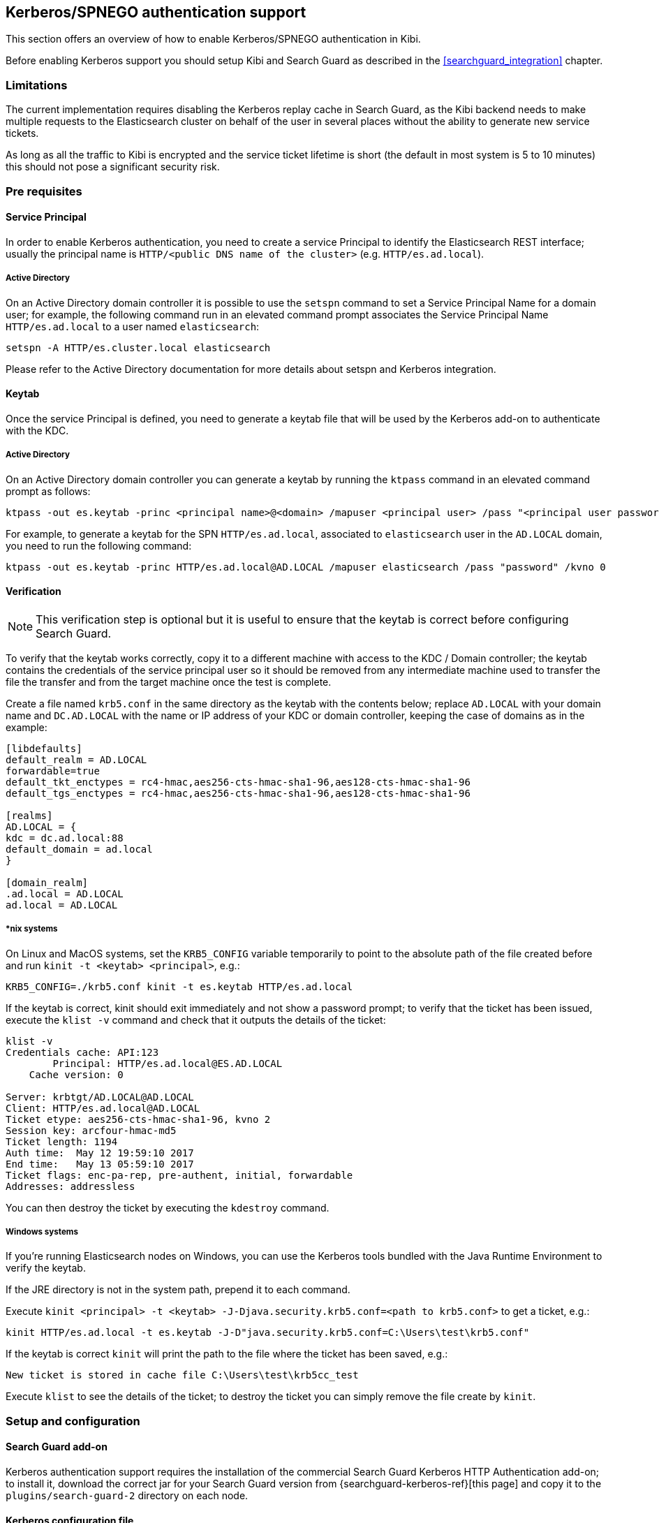 [[kerberos-authentication]]

== Kerberos/SPNEGO authentication support

This section offers an overview of how to enable Kerberos/SPNEGO authentication
in Kibi.

Before enabling Kerberos support you should setup Kibi and Search Guard as
described in the <<searchguard_integration>> chapter.

=== Limitations

The current implementation requires disabling the Kerberos replay cache in
Search Guard, as the Kibi backend needs to make multiple requests to the
Elasticsearch cluster on behalf of the user in several places without the
ability to generate new service tickets.

As long as all the traffic to Kibi is encrypted and the service ticket lifetime
is short (the default in most system is 5 to 10 minutes) this should not pose a
significant security risk.

=== Pre requisites

[float]
==== Service Principal

In order to enable Kerberos authentication, you need to create a service
Principal to identify the Elasticsearch REST interface; usually the principal
name is `HTTP/<public DNS name of the cluster>` (e.g. `HTTP/es.ad.local`).

[float]
===== Active Directory

On an Active Directory domain controller it is possible to use the `setspn`
command to set a Service Principal Name for a domain user; for example, the
following command run in an elevated command prompt associates the Service
Principal Name `HTTP/es.ad.local` to a user named `elasticsearch`:

[source,shell]
----
setspn -A HTTP/es.cluster.local elasticsearch
----

Please refer to the Active Directory documentation for more details about
setspn and Kerberos integration.

[float]
==== Keytab

Once the service Principal is defined, you need to generate a keytab file that
will be used by the Kerberos add-on to authenticate with the KDC.

[float]
===== Active Directory

On an Active Directory domain controller you can generate a keytab by running
the `ktpass` command in an elevated command prompt as follows:

[source,shell]
----
ktpass -out es.keytab -princ <principal name>@<domain> /mapuser <principal user> /pass "<principal user password>" /kvno 0
----

For example, to generate a keytab for the SPN `HTTP/es.ad.local`, associated to
`elasticsearch` user in the `AD.LOCAL` domain, you need to run the following
command:

[source,shell]
----
ktpass -out es.keytab -princ HTTP/es.ad.local@AD.LOCAL /mapuser elasticsearch /pass "password" /kvno 0
----

[float]
==== Verification

NOTE: This verification step is optional but it is useful to ensure that the
keytab is correct before configuring Search Guard.

To verify that the keytab works correctly, copy it to a different machine with
access to the KDC / Domain controller; the keytab contains the credentials of
the service principal user so it should be removed from any intermediate
machine used to transfer the file the transfer and from the target machine once
the test is complete.

Create a file named `krb5.conf` in the same directory as the keytab with the
contents below; replace `AD.LOCAL` with your domain name and `DC.AD.LOCAL` with
the name or IP address of your KDC or domain controller, keeping the case of
domains as in the example:

[source,ini]
----
[libdefaults]
default_realm = AD.LOCAL
forwardable=true
default_tkt_enctypes = rc4-hmac,aes256-cts-hmac-sha1-96,aes128-cts-hmac-sha1-96
default_tgs_enctypes = rc4-hmac,aes256-cts-hmac-sha1-96,aes128-cts-hmac-sha1-96

[realms]
AD.LOCAL = {
kdc = dc.ad.local:88
default_domain = ad.local
}

[domain_realm]
.ad.local = AD.LOCAL
ad.local = AD.LOCAL
----

[float]
===== *nix systems

On Linux and MacOS systems, set the `KRB5_CONFIG` variable temporarily to point
to the absolute path of the file created before and run `kinit -t <keytab>
<principal>`, e.g.:

[source,shell]
----
KRB5_CONFIG=./krb5.conf kinit -t es.keytab HTTP/es.ad.local
----

If the keytab is correct, kinit should exit immediately and not show a password
prompt; to verify that the ticket has been issued, execute the `klist -v`
command and check that it outputs the details of the ticket:

[source,shell]
----
klist -v
Credentials cache: API:123
        Principal: HTTP/es.ad.local@ES.AD.LOCAL
    Cache version: 0

Server: krbtgt/AD.LOCAL@AD.LOCAL
Client: HTTP/es.ad.local@AD.LOCAL
Ticket etype: aes256-cts-hmac-sha1-96, kvno 2
Session key: arcfour-hmac-md5
Ticket length: 1194
Auth time:  May 12 19:59:10 2017
End time:   May 13 05:59:10 2017
Ticket flags: enc-pa-rep, pre-authent, initial, forwardable
Addresses: addressless
----

You can then destroy the ticket by executing the `kdestroy` command.

[float]
===== Windows systems

If you're running Elasticsearch nodes on Windows, you can use the Kerberos
tools bundled with the Java Runtime Environment to verify the keytab.

If the JRE directory is not in the system path, prepend it to each command.

Execute `kinit <principal> -t <keytab> -J-Djava.security.krb5.conf=<path to
krb5.conf>` to get a ticket, e.g.:

[source,shell]
----
kinit HTTP/es.ad.local -t es.keytab -J-D"java.security.krb5.conf=C:\Users\test\krb5.conf"
----

If the keytab is correct `kinit` will print the path to the file where the
ticket has been saved, e.g.:

[source,shell]
----
New ticket is stored in cache file C:\Users\test\krb5cc_test
----

Execute `klist` to see the details of the ticket; to destroy the ticket you can
simply remove the file create by `kinit`.

=== Setup and configuration

[float]
==== Search Guard add-on
Kerberos authentication support requires the installation of the commercial
Search Guard Kerberos HTTP Authentication add-on; to install it, download the
correct jar for your Search Guard version from {searchguard-kerberos-ref}[this
page] and copy it to the `plugins/search-guard-2` directory on each node.

[float]
==== Kerberos configuration file
Create a file named `krb5.conf` in the `config` directory of each node with the
following contents; replace `AD.LOCAL` with your domain name and `DC.AD.LOCAL`
with the name or IP address of your KDC/domain controller, keeping the case
of domains as in the example:

[source,ini]
----
[libdefaults]
default_realm = AD.LOCAL
forwardable=true
default_tkt_enctypes = rc4-hmac,aes256-cts-hmac-sha1-96,aes128-cts-hmac-sha1-96
default_tgs_enctypes = rc4-hmac,aes256-cts-hmac-sha1-96,aes128-cts-hmac-sha1-96

[realms]
AD.LOCAL = {
kdc = dc.ad.local:88
default_domain = ad.local
}

[domain_realm]
.ad.local = AD.LOCAL
ad.local = AD.LOCAL
----

[float]
==== Keytab

Copy the keytab file for the service principal to the configuration directory
of each Elasticsearch node.

[float]
==== Elasticsearch configuration

Add the following options to the `elasticsearch.yml` file of each node:

- `searchguard.kerberos.krb5_filepath`: the path to the Kerberos configuration
  file, usually `krb5.conf`.
- `searchguard.kerberos.acceptor_keytab_filepath`: the path to the keytab file
  relative to the configuration directory of the Elasticsearch node. **It is
  mandatory to store the keytab in this directory.**
- `searchguard.kerberos.acceptor_principal`: the name of the principal stored
  in the keytab (e.g. `HTTP/es.ad.local`).

Example configuration:

[source,yaml]
----
searchguard.kerberos.krb5_filepath: 'krb5.conf'
searchguard.kerberos.acceptor_keytab_filepath: 'es.keytab'
searchguard.kerberos.acceptor_principal: 'HTTP/es.ad.local'
----

To disable the Kerberos replay cache in Search Guard, you'll need to set the
`sun.security.krb5.rcache` JVM property to `none`; this can be done by
setting the following line in `config/jvm.options`:

[source,yaml]
----
-Dsun.security.krb5.rcache=none
----

For information on where to set/modify this variable please refer to
{elastic-ref}setup-service.html[Running as a service on Linux] or
{elastic-ref}setup-service-win[Running as a service on Windows].

[float]
==== Cluster restart
Once the previous steps have been completed on all nodes, perform a rolling
restart of the cluster.

[float]
==== Search Guard authenticator configuration

To complete the Kerberos configuration you need to modify your `sg_config.yml`
file and upload it to the cluster using `sgadmin`; **if you are using the
Search Guard management API make sure to include only the `sg_config.yml` in
the sgadmin configuration directory or you will overwrite internal users,
actiongroups, roles and mappings defined through the API**.

To enable Kerberos authentication over HTTP, you need to:

- Add a Kerberos authenticator stanza to `searchguard.authc`
- Disable challenge in the existing HTTP Basic authenticator if enabled

Example `sg_config.yml`:

[source,yaml]
----
searchguard:
  dynamic:
    http:
      anonymous_auth_enabled: false
      xff:
        enabled: false
    authc:
      kerberos_auth_domain:
        enabled: true
        order: 2
        http_authenticator:
          type: kerberos
          challenge: true
          config:
            krb_debug: false
            strip_realm_from_principal: true
        authentication_backend:
          type: noop
      basic_internal_auth_domain:
        enabled: true
        order: 1
        http_authenticator:
          type: basic
          challenge: false
        authentication_backend:
          type: intern
----

With the above configuration, if the user is not authenticated Search Guard
will reply with a 401 challenge; SPNEGO compatible browsers will then repeat
the request automatically with Kerberos credentials if the cluster is in a
trusted network or display an authentication popup where the user can enter its
domain credentials.

If an HTTP request to the cluster contains an HTTP Basic authorization header,
it will still be authenticated by the HTTP authenticator defined in
`basic_internal_auth_domain`; it is necessary to leave this enabled as the Kibi
backend uses this method to authenticate with the cluster.

It is possible to enable only a single HTTP challenge; if your browser is
configured to automatically send Kerberos credentials in a trusted zone it is
possible to disable the challenge attribute by setting
`kerberos_auth_domain.http_authenticator.challenge` to `false`.

For more details about configuring Search Guard authenticator please refer to
the {searchguard-ref}/blob/master/README.md[official documentation].

=== Verification

Once `sg_config.yml` has been loaded you can verify if the authentication is
working by mapping a username in the Active Directory / Kerberos domain to a
Search Guard role mapping, e.g.:

[source,yaml]
----
kibiuser:
  users:
    - kibiuser
    - domainuser
----

Once the mapping is loaded to the cluster, logon to a machine in the domain
with the domain user and open the cluster URL in a Kerberos enabled browser
(e.g. Chrome on Windows).

If everything is setup correctly you should see the default JSON response of
Elasticsearch in the browser without having to enter credentials, e.g.:

[source,json]
----
{
  "name" : "Node",
  "cluster_name" : "cluster",
  "cluster_uuid" : "nimUDAyBQWSskuHoAQG06A",
  "version" : {
    "number" : "5.4.0",
    "build_hash" : "fcbb46dfd45562a9cf00c604b30849a6dec6b017",
    "build_timestamp" : "2017-01-03T11:33:16Z",
    "build_snapshot" : false,
    "lucene_version" : "5.5.2"
  },
  "tagline" : "You Know, for Search"
}
----

If you're getting an authentication popup, ensure that the Elasticsearch
cluster URL is in a trusted zone.

To add a site to the trusted zone on Windows you need to:

- open Internet Explorer and click on **Internet options**.
- click on the **Security** tab.
- click on **Local Intranet**.
- click on **Sites**.
- click on **Advanced**.
- add the URL of the cluster to the list (the port can be omitted).

Once the cluster is in the trusted zone try to open the cluster URL again.

Internet Explorer options are also used by Chrome on Windows.

._Trusted sites_
image::images/access_control/kerberos/internet_options.png["Trusted sites setup",align="center"]

=== Troubleshooting

To check why a request is not authenticated you can check the Elasticsearch
logs of the client node serving the REST API.

The most common issues are:

- cluster URL not present in the trusted sites list.
- a keytab containing an incorrect Service Principal Name and/or a wrong
  password for the user account associated to the SPN.
- an incorrect address of the domain controller / KDC in the `krb5.conf` file.

To get additional debugging information you can set `krb_debug` to `true`
temporarily in `sg_config.yml` and upload it to the cluster using `sgadmin`.

=== Kibi configuration

To enable SPNEGO support in Kibi, set the
`kibi_access_control.backends.searchguard.authenticator` option to
`http-negotiate`, in `kibi.yml` e.g.:

[source,yaml]
----
kibi_access_control:
  #... existing options
  backends:
    searchguard:
      #... existing options
      authenticator: 'http-negotiate'
----

Then restart Kibi and verify that you can login from a browser in the domain
using a user defined in Search Guard.

When SPNEGO support is enabled, cookie based authentication will be disabled;
if you need to provide both authentications for different networks, it is
possible to start an additional Kibi instance with
`kibi_access_control.backend.searchguard.authenticator` set to `http-basic` or
not set at all.
